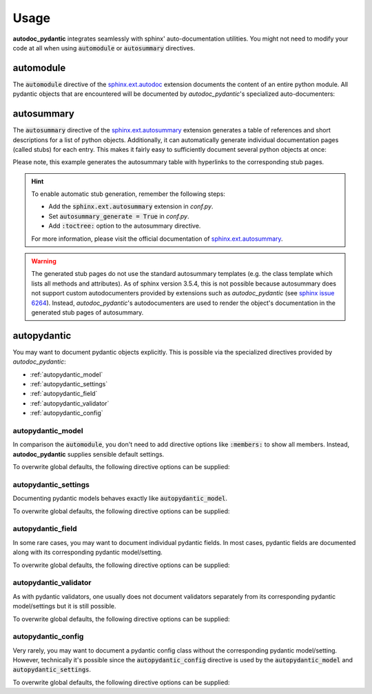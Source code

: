 .. _sphinx.ext.autosummary: https://www.sphinx-doc.org/en/master/usage/extensions/autosummary.html
.. _sphinx.ext.autodoc: https://www.sphinx-doc.org/en/master/usage/extensions/autodoc.html
.. _sphinx issue 6264: https://github.com/sphinx-doc/sphinx/issues/6264

=====
Usage
=====

**autodoc_pydantic** integrates seamlessly with sphinx' auto-documentation
utilities. You might not need to modify your code at all when
using :code:`automodule` or :code:`autosummary` directives.

automodule
==========

The :code:`automodule` directive of the `sphinx.ext.autodoc`_ extension
documents the content of an entire python module. All pydantic objects that
are encountered will be documented by *autodoc_pydantic*'s specialized
auto-documenters:

.. tabs::

   .. tab:: reST

      .. code-block:: rest

         .. automodule:: target.usage_automodule
            :members:

   .. tab:: *rendered output*

      .. automodule:: target.usage_automodule
         :members:
         :noindex:

   .. tab:: python

      .. autocodeblock:: target.usage_automodule

autosummary
===========

The :code:`autosummary` directive of the `sphinx.ext.autosummary`_
extension generates a table of references and short descriptions for a list of
python objects. Additionally, it can automatically generate individual
documentation pages (called stubs) for each entry. This makes it fairly easy to
sufficiently document several python objects at once:

.. tabs::

   .. tab:: reST

      .. code-block:: rest

         .. currentmodule:: target.usage_autosummary

         .. autosummary::
            :toctree: _autosummary

            AutoSummaryModel
            AutoSummarySettings

   .. tab:: *rendered output*

      .. currentmodule:: target.usage_autosummary

      .. autosummary::
         :toctree: _autosummary

         AutoSummaryModel
         AutoSummarySettings

   .. tab:: python

      .. autocodeblock:: target.usage_autosummary

Please note, this example generates the autosummary table with hyperlinks to
the corresponding stub pages.

.. hint::

   To enable automatic stub generation, remember the following steps:

   - Add the :code:`sphinx.ext.autosummary` extension in *conf.py*.
   - Set :code:`autosummary_generate = True` in *conf.py*.
   - Add :code:`:toctree:` option to the autosummary directive.

   For more information, please visit the official documentation of
   `sphinx.ext.autosummary`_.

.. warning::

   The generated stub pages do not use the standard autosummary templates
   (e.g. the class template which lists all methods and attributes).
   As of sphinx version 3.5.4, this is not possible because autosummary does not support
   custom autodocumenters provided by extensions such as *autodoc_pydantic*
   (see `sphinx issue 6264`_). Instead, *autodoc_pydantic*'s
   autodocumenters are used to render the object's documentation in the
   generated stub pages of autosummary.


autopydantic
============

You may want to document pydantic objects explicitly. This is possible via the
specialized directives provided by *autodoc_pydantic*:

- :ref:`autopydantic_model`
- :ref:`autopydantic_settings`
- :ref:`autopydantic_field`
- :ref:`autopydantic_validator`
- :ref:`autopydantic_config`

.. _autopydantic_model:

autopydantic_model
------------------

In comparison the :code:`automodule`, you don't need to add directive options
like :code:`:members:` to show all members. Instead, **autodoc_pydantic** supplies
sensible default settings.

.. tabs::

   .. tab:: reST

      .. code-block:: rest

         .. autopydantic_model:: target.usage_model.ExampleModel

   .. tab:: *rendered output*

      .. autopydantic_model:: target.usage_model.ExampleModel
         :noindex:

   .. tab:: python

      .. autocodeblock:: target.usage_model

To overwrite global defaults, the following directive options can be supplied:

.. configtoc:: model

.. _autopydantic_settings:

autopydantic_settings
---------------------

Documenting pydantic models behaves exactly like :code:`autopydantic_model`.

.. tabs::

   .. tab:: reST

      .. code-block:: rest

         .. autopydantic_settings:: target.usage_setting.ExampleSettings

   .. tab:: *rendered output*

      .. autopydantic_settings:: target.usage_setting.ExampleSettings
         :noindex:

   .. tab:: python

      .. autocodeblock:: target.usage_setting

To overwrite global defaults, the following directive options can be supplied:

.. configtoc:: settings

.. _autopydantic_field:

autopydantic_field
------------------

In some rare cases, you may want to document individual pydantic fields. In most cases,
pydantic fields are documented along with its corresponding pydantic model/setting.

.. tabs::

   .. tab:: reST

      .. code-block:: rest

         .. autopydantic_field:: target.usage_setting.ExampleSettings.field_with_constraints_and_description

   .. tab:: *rendered output*

      .. autopydantic_field:: target.usage_setting.ExampleSettings.field_with_constraints_and_description
         :noindex:

   .. tab:: python

      .. autocodeblock:: target.usage_setting

To overwrite global defaults, the following directive options can be supplied:

.. configtoc:: field


.. _autopydantic_validator:

autopydantic_validator
----------------------

As with pydantic validators, one usually does not document validators separately
from its corresponding pydantic model/settings but it is still possible.

.. tabs::

   .. tab:: reST

      .. code-block:: rest

         .. autopydantic_validator:: target.usage_setting.ExampleSettings.check_max_length_ten

   .. tab:: *rendered output*

      .. autopydantic_validator:: target.usage_setting.ExampleSettings.check_max_length_ten
         :noindex:

   .. tab:: python

      .. autocodeblock:: target.usage_setting

To overwrite global defaults, the following directive options can be supplied:

.. configtoc:: validator

.. _autopydantic_config:

autopydantic_config
-------------------

Very rarely, you may want to document a pydantic config class without the corresponding
pydantic model/setting. However, technically it's possible since the :code:`autopydantic_config`
directive is used by the :code:`autopydantic_model` and :code:`autopydantic_settings`.

.. tabs::

   .. tab:: reST

      .. code-block:: rest

         .. autopydantic_config:: target.usage_setting.ExampleSettings.Config

   .. tab:: *rendered output*

      .. autopydantic_config:: target.usage_setting.ExampleSettings.Config
         :noindex:

   .. tab:: python

      .. autocodeblock:: target.usage_setting

To overwrite global defaults, the following directive options can be supplied:

.. configtoc:: config
